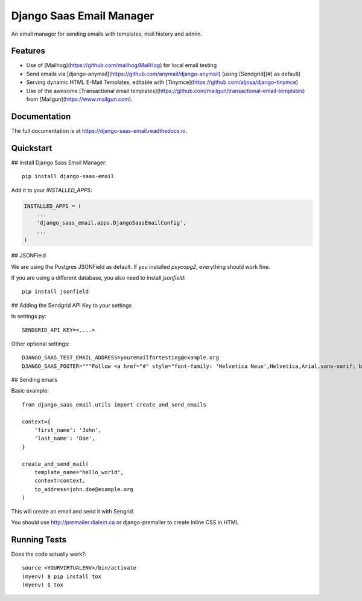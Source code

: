 =============================
Django Saas Email Manager
=============================

.. image:: https://badge.fury.io/py/django-saas-email.svg
    :target: https://badge.fury.io/py/django-saas-email

.. image:: https://travis-ci.org/unicorn-supplies/django-saas-email.svg?branch=master
    :target: https://travis-ci.org/unicorn-supplies/django-saas-email

.. image:: https://codecov.io/gh/unicorn-supplies/django-saas-email/branch/master/graph/badge.svg
    :target: https://codecov.io/gh/unicorn-supplies/django-saas-email

An email manager for sending emails with templates, mail history and admin.

Features
--------

* Use of [Mailhog](https://github.com/mailhog/MailHog) for local email testing
* Send emails via [django-anymail](https://github.com/anymail/django-anymail) (using [Sendgrid](#) as default)
* Serving dynamic HTML E-Mail Templates, editable with [Tinymce](https://github.com/aljosa/django-tinymce)
* Use of the awesome [Transactional email templates](https://github.com/mailgun/transactional-email-templates) from [Mailgun](https://www.mailgun.com).


Documentation
-------------

The full documentation is at https://django-saas-email.readthedocs.io.

Quickstart
----------

## Install Django Saas Email Manager::

    pip install django-saas-email


Add it to your `INSTALLED_APPS`:

.. code-block:: python

    INSTALLED_APPS = (
        ...
        'django_saas_email.apps.DjangoSaasEmailConfig',
        ...
    )


## JSONField

We are using the Postgres JSONField as default. If you installed `psycopg2`, everything should work fine.

If you are using a different database, you also need to install `jsonfield`::

    pip install jsonfield


## Adding the Sendgrid API Key to your settings

In settings.py::

    SENDGRID_API_KEY=<....>

Other optional settings::

    DJANGO_SAAS_TEST_EMAIL_ADDRESS=youremailfortesting@example.org
    DJANGO_SAAS_FOOTER="""Follow <a href="#" style="font-family: 'Helvetica Neue',Helvetica,Arial,sans-serif; box-sizing: border-box; font-size: 12px; color: #999; text-decoration: underline; margin: 0;">@yourcompany</a> on Twitter"""

## Sending emails

Basic example::

    from django_saas_email.utils import create_and_send_emails

    context={
        'first_name': 'John',
        'last_name': 'Doe',
    }

    create_and_send_mail(
        template_name="hello_world",
        context=context,
        to_address=john.doe@example.org
    )

This will create an email and send it with Sengrid.

You should use http://premailer.dialect.ca or django-premailer to create Inline CSS in HTML


Running Tests
-------------

Does the code actually work?::

    source <YOURVIRTUALENV>/bin/activate
    (myenv) $ pip install tox
    (myenv) $ tox

